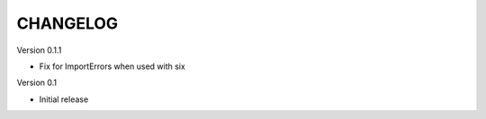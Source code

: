 CHANGELOG
---------


Version 0.1.1

- Fix for ImportErrors when used with six

Version 0.1

- Initial release
